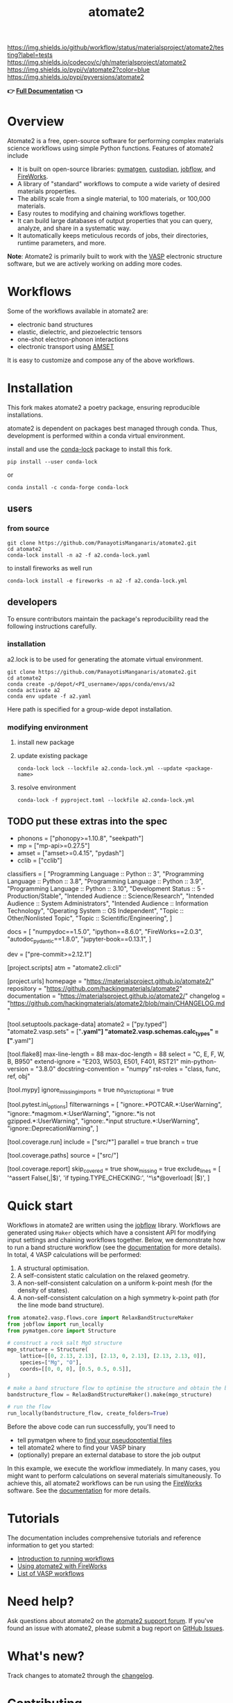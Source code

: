 :PROPERTIES:
:ID:       42184ff3-99d6-45f0-975a-48c21800a24f
:END:
[[https://github.com/materialsproject/atomate2/actions?query=workflow%3Atesting][https://img.shields.io/github/workflow/status/materialsproject/atomate2/testing?label=tests]]
[[https://codecov.io/gh/materialsproject/atomate2][https://img.shields.io/codecov/c/gh/materialsproject/atomate2]]
[[https://pypi.org/project/atomate2][https://img.shields.io/pypi/v/atomate2?color=blue]]
[[https://img.shields.io/pypi/pyversions/atomate2]]

#+TITLE: atomate2

*👉 [[https://materialsproject.github.io/atomate2/][Full Documentation]] 👈*

* Overview
Atomate2 is a free, open-source software for performing complex
materials science workflows using simple Python functions. Features of
atomate2 include

- It is built on open-source libraries:
  [[https://pymatgen.org][pymatgen]],
  [[https://materialsproject.github.io/custodian/][custodian]],
  [[https://materialsproject.github.io/jobflow/][jobflow]], and
  [[https://materialsproject.github.io/fireworks/][FireWorks]].
- A library of "standard" workflows to compute a wide variety of desired
  materials properties.
- The ability scale from a single material, to 100 materials, or 100,000
  materials.
- Easy routes to modifying and chaining workflows together.
- It can build large databases of output properties that you can query,
  analyze, and share in a systematic way.
- It automatically keeps meticulous records of jobs, their directories,
  runtime parameters, and more.

*Note*: Atomate2 is primarily built to work with the
[[https://www.vasp.at][VASP]] electronic structure software, but we are
actively working on adding more codes.

* Workflows
:PROPERTIES:
:CUSTOM_ID: workflows
:END:
Some of the workflows available in atomate2 are:

- electronic band structures
- elastic, dielectric, and piezoelectric tensors
- one-shot electron-phonon interactions
- electronic transport using
  [[https://hackingmaterials.lbl.gov/amset/][AMSET]]

It is easy to customize and compose any of the above workflows.

* Installation
:PROPERTIES:
:CUSTOM_ID: installation
:END:
This fork makes atomate2 a poetry package, ensuring reproducible
installations.

atomate2 is dependent on packages best managed through conda. Thus,
development is performed within a conda virtual environment.

install and use the [[https://pypi.org/project/conda-lock/][conda-lock]] package to install this fork.

: pip install --user conda-lock
or
: conda install -c conda-forge conda-lock

** users
*** from source
: git clone https://github.com/PanayotisManganaris/atomate2.git
: cd atomate2
: conda-lock install -n a2 -f a2.conda-lock.yaml

to install fireworks as well run

: conda-lock install -e fireworks -n a2 -f a2.conda-lock.yml

** developers
To ensure contributors maintain the package's reproducibility read the
following instructions carefully.
*** installation
a2.lock is to be used for generating the atomate virtual environment.

: git clone https://github.com/PanayotisManganaris/atomate2.git
: cd atomate2
: conda create -p/depot/<PI_username>/apps/conda/envs/a2
: conda activate a2
: conda env update -f a2.yaml

Here path is specified for a group-wide depot installation.
*** modifying environment
**** install new package
**** update existing package
: conda-lock lock --lockfile a2.conda-lock.yml --update <package-name>
**** resolve environment
: conda-lock -f pyproject.toml --lockfile a2.conda-lock.yml

** TODO put these extras into the spec
- phonons = ["phonopy>=1.10.8", "seekpath"]
- mp = ["mp-api>=0.27.5"]
- amset = ["amset>=0.4.15", "pydash"]
- cclib = ["cclib"]

classifiers = [
    "Programming Language :: Python :: 3",
    "Programming Language :: Python :: 3.8",
    "Programming Language :: Python :: 3.9",
    "Programming Language :: Python :: 3.10",
    "Development Status :: 5 - Production/Stable",
    "Intended Audience :: Science/Research",
    "Intended Audience :: System Administrators",
    "Intended Audience :: Information Technology",
    "Operating System :: OS Independent",
    "Topic :: Other/Nonlisted Topic",
    "Topic :: Scientific/Engineering",
]

docs = [
    "numpydoc==1.5.0",
    "ipython==8.6.0",
    "FireWorks==2.0.3",
    "autodoc_pydantic==1.8.0",
    "jupyter-book==0.13.1",
]

dev = ["pre-commit>=2.12.1"]

[project.scripts]
atm = "atomate2.cli:cli"

[project.urls]
homepage = "https://materialsproject.github.io/atomate2/"
repository = "https://github.com/hackingmaterials/atomate2"
documentation = "https://materialsproject.github.io/atomate2/"
changelog = "https://github.com/hackingmaterials/atomate2/blob/main/CHANGELOG.md"

[tool.setuptools.package-data]
atomate2 = ["py.typed"]
"atomate2.vasp.sets" = ["*.yaml"]
"atomate2.vasp.schemas.calc_types" = ["*.yaml"]

[tool.flake8]
max-line-length = 88
max-doc-length = 88
select = "C, E, F, W, B, B950"
extend-ignore = "E203, W503, E501, F401, RST21"
min-python-version = "3.8.0"
docstring-convention = "numpy"
rst-roles = "class, func, ref, obj"

[tool.mypy]
ignore_missing_imports = true
no_strict_optional = true

[tool.pytest.ini_options]
filterwarnings = [
    "ignore:.*POTCAR.*:UserWarning",
    "ignore:.*magmom.*:UserWarning",
    "ignore:.*is not gzipped.*:UserWarning",
    "ignore:.*input structure.*:UserWarning",
    "ignore::DeprecationWarning",
]

[tool.coverage.run]
include = ["src/*"]
parallel = true
branch = true

[tool.coverage.paths]
source = ["src/"]

[tool.coverage.report]
skip_covered = true
show_missing = true
exclude_lines = [
    '^\s*assert False(,|$)',
    'if typing.TYPE_CHECKING:',
    '^\s*@overload( |$)',
]

* Quick start
:PROPERTIES:
:CUSTOM_ID: quick-start
:END:
Workflows in atomate2 are written using the
[[https://materialsproject.github.io/jobflow/][jobflow]] library.
Workflows are generated using =Maker= objects which have a consistent
API for modifying input settings and chaining workflows together. Below,
we demonstrate how to run a band structure workflow (see the
[[https://materialsproject.github.io/atomate2/user/codes/vasp.html#relax-and-band-structure][documentation]]
for more details). In total, 4 VASP calculations will be performed:

1. A structural optimisation.
2. A self-consistent static calculation on the relaxed geometry.
3. A non-self-consistent calculation on a uniform k-point mesh (for the
   density of states).
4. A non-self-consistent calculation on a high symmetry k-point path
   (for the line mode band structure).

#+begin_src python
from atomate2.vasp.flows.core import RelaxBandStructureMaker
from jobflow import run_locally
from pymatgen.core import Structure

# construct a rock salt MgO structure
mgo_structure = Structure(
    lattice=[[0, 2.13, 2.13], [2.13, 0, 2.13], [2.13, 2.13, 0]],
    species=["Mg", "O"],
    coords=[[0, 0, 0], [0.5, 0.5, 0.5]],
)

# make a band structure flow to optimise the structure and obtain the band structure
bandstructure_flow = RelaxBandStructureMaker().make(mgo_structure)

# run the flow
run_locally(bandstructure_flow, create_folders=True)
#+end_src

Before the above code can run successfully, you'll need to

- tell pymatgen where to
  [[https://pymatgen.org/installation.html#potcar-setup][find your pseudopotential files]]
- tell atomate2 where to find your VASP binary
- (optionally) prepare an external database to store the job output

In this example, we execute the workflow immediately. In many cases, you
might want to perform calculations on several materials simultaneously.
To achieve this, all atomate2 workflows can be run using the
[[https://materialsproject.github.io/fireworks/][FireWorks]] software.
See the
[[https://materialsproject.github.io/atomate2/user/fireworks.html][documentation]]
for more details.

* Tutorials
:PROPERTIES:
:CUSTOM_ID: tutorials
:END:
The documentation includes comprehensive tutorials and reference
information to get you started:

- [[https://materialsproject.github.io/atomate2/user/running-workflows.html][Introduction
  to running workflows]]
- [[https://materialsproject.github.io/atomate2/user/fireworks.html][Using
  atomate2 with FireWorks]]
- [[https://materialsproject.github.io/atomate2/user/codes/vasp.html][List
  of VASP workflows]]

* Need help?
:PROPERTIES:
:CUSTOM_ID: need-help
:END:
Ask questions about atomate2 on the
[[https://matsci.org/c/atomate][atomate2 support forum]]. If you've
found an issue with atomate2, please submit a bug report on
[[https://github.com/materialsproject/atomate2/issues][GitHub Issues]].

* What's new?
:PROPERTIES:
:CUSTOM_ID: whats-new
:END:
Track changes to atomate2 through the
[[https://materialsproject.github.io/atomate2/about/changelog.html][changelog]].

* Contributing
:PROPERTIES:
:CUSTOM_ID: contributing
:END:
We greatly appreciate any contributions in the form of a pull request.
Additional information on contributing to atomate2 can be found
[[https://materialsproject.github.io/atomate2/about/contributing.html][here]].
We maintain a list of all contributors
[[https://materialsproject.github.io/atomate2/about/contributors.html][here]].

* License
:PROPERTIES:
:CUSTOM_ID: license
:END:
Atomate2 is released under a modified BSD license; the full text can be
found
[[https://raw.githubusercontent.com/materialsproject/atomate2/main/LICENSE][here]].

* Acknowledgements
:PROPERTIES:
:CUSTOM_ID: acknowledgements
:END:
Atomate2 was designed and developed by Alex Ganose.

A full list of all contributors can be found
[[https://materialsproject.github.io/atomate2/about/contributors.html][here]].
